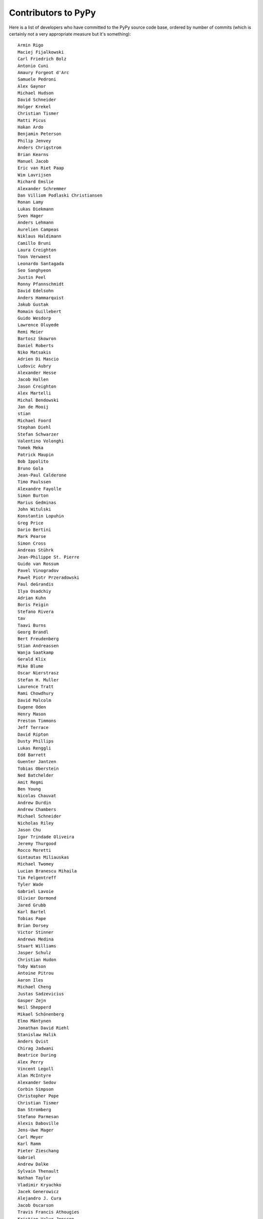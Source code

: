
Contributors to PyPy
====================

Here is a list of developers who have committed to the PyPy source
code base, ordered by number of commits (which is certainly not a very
appropriate measure but it's something)::

  Armin Rigo
  Maciej Fijalkowski
  Carl Friedrich Bolz
  Antonio Cuni
  Amaury Forgeot d'Arc
  Samuele Pedroni
  Alex Gaynor
  Michael Hudson
  David Schneider
  Holger Krekel
  Christian Tismer
  Matti Picus
  Hakan Ardo
  Benjamin Peterson
  Philip Jenvey
  Anders Chrigstrom
  Brian Kearns
  Manuel Jacob
  Eric van Riet Paap
  Wim Lavrijsen
  Richard Emslie
  Alexander Schremmer
  Dan Villiom Podlaski Christiansen
  Ronan Lamy
  Lukas Diekmann
  Sven Hager
  Anders Lehmann
  Aurelien Campeas
  Niklaus Haldimann
  Camillo Bruni
  Laura Creighton
  Toon Verwaest
  Leonardo Santagada
  Seo Sanghyeon
  Justin Peel
  Ronny Pfannschmidt
  David Edelsohn
  Anders Hammarquist
  Jakub Gustak
  Romain Guillebert
  Guido Wesdorp
  Lawrence Oluyede
  Remi Meier
  Bartosz Skowron
  Daniel Roberts
  Niko Matsakis
  Adrien Di Mascio
  Ludovic Aubry
  Alexander Hesse
  Jacob Hallen
  Jason Creighton
  Alex Martelli
  Michal Bendowski
  Jan de Mooij
  stian
  Michael Foord
  Stephan Diehl
  Stefan Schwarzer
  Valentino Volonghi
  Tomek Meka
  Patrick Maupin
  Bob Ippolito
  Bruno Gola
  Jean-Paul Calderone
  Timo Paulssen
  Alexandre Fayolle
  Simon Burton
  Marius Gedminas
  John Witulski
  Konstantin Lopuhin
  Greg Price
  Dario Bertini
  Mark Pearse
  Simon Cross
  Andreas Stührk
  Jean-Philippe St. Pierre
  Guido van Rossum
  Pavel Vinogradov
  Paweł Piotr Przeradowski
  Paul deGrandis
  Ilya Osadchiy
  Adrian Kuhn
  Boris Feigin
  Stefano Rivera
  tav
  Taavi Burns
  Georg Brandl
  Bert Freudenberg
  Stian Andreassen
  Wanja Saatkamp
  Gerald Klix
  Mike Blume
  Oscar Nierstrasz
  Stefan H. Muller
  Laurence Tratt
  Rami Chowdhury
  David Malcolm
  Eugene Oden
  Henry Mason
  Preston Timmons
  Jeff Terrace
  David Ripton
  Dusty Phillips
  Lukas Renggli
  Edd Barrett
  Guenter Jantzen
  Tobias Oberstein
  Ned Batchelder
  Amit Regmi
  Ben Young
  Nicolas Chauvat
  Andrew Durdin
  Andrew Chambers
  Michael Schneider
  Nicholas Riley
  Jason Chu
  Igor Trindade Oliveira
  Jeremy Thurgood
  Rocco Moretti
  Gintautas Miliauskas
  Michael Twomey
  Lucian Branescu Mihaila
  Tim Felgentreff
  Tyler Wade
  Gabriel Lavoie
  Olivier Dormond
  Jared Grubb
  Karl Bartel
  Tobias Pape
  Brian Dorsey
  Victor Stinner
  Andrews Medina
  Stuart Williams
  Jasper Schulz
  Christian Hudon
  Toby Watson
  Antoine Pitrou
  Aaron Iles
  Michael Cheng
  Justas Sadzevicius
  Gasper Zejn
  Neil Shepperd
  Mikael Schönenberg
  Elmo Mäntynen
  Jonathan David Riehl
  Stanislaw Halik
  Anders Qvist
  Chirag Jadwani
  Beatrice During
  Alex Perry
  Vincent Legoll
  Alan McIntyre
  Alexander Sedov
  Corbin Simpson
  Christopher Pope
  Christian Tismer 
  Dan Stromberg
  Stefano Parmesan
  Alexis Daboville
  Jens-Uwe Mager
  Carl Meyer
  Karl Ramm
  Pieter Zieschang
  Gabriel
  Andrew Dalke
  Sylvain Thenault
  Nathan Taylor
  Vladimir Kryachko
  Jacek Generowicz
  Alejandro J. Cura
  Jacob Oscarson
  Travis Francis Athougies
  Kristjan Valur Jonsson
  Neil Blakey-Milner
  Lutz Paelike
  Lucio Torre
  Lars Wassermann
  Henrik Vendelbo
  Dan Buch
  Miguel de Val Borro
  Artur Lisiecki
  Sergey Kishchenko
  Ignas Mikalajunas
  Christoph Gerum
  Martin Blais
  Lene Wagner
  Tomo Cocoa
  roberto@goyle
  Yury V. Zaytsev
  Anna Katrina Dominguez
  William Leslie
  Bobby Impollonia
  timo@eistee.fritz.box
  Andrew Thompson
  Yusei Tahara
  Ben Darnell
  Roberto De Ioris
  Juan Francisco Cantero Hurtado
  Godefroid Chappelle
  Joshua Gilbert
  Dan Colish
  Christopher Armstrong
  Michael Hudson-Doyle
  Anders Sigfridsson
  Yasir Suhail
  Floris Bruynooghe
  Akira Li
  Gustavo Niemeyer
  Stephan Busemann
  Rafał Gałczyński
  Christian Muirhead
  James Lan
  shoma hosaka
  Daniel Neuhäuser
  Buck Golemon
  Konrad Delong
  Dinu Gherman
  Chris Lambacher
  coolbutuseless@gmail.com
  w31rd0
  Jim Baker
  Rodrigo Araújo
  Armin Ronacher
  Brett Cannon
  yrttyr
  Zooko Wilcox-O Hearn
  Tomer Chachamu
  Christopher Groskopf
  opassembler.py
  Antony Lee
  Jim Hunziker
  Markus Unterwaditzer
  Even Wiik Thomassen
  jbs
  soareschen
  Mike Bayer
  Flavio Percoco
  Kristoffer Kleine
  yasirs
  Michael Chermside
  Anna Ravencroft
  Julien Phalip
  Dan Loewenherz

